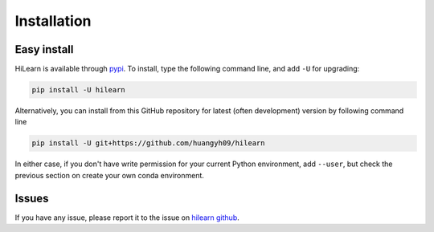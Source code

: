 ============
Installation
============

Easy install
============

HiLearn is available through `pypi`_. To install, type the following command 
line, and add ``-U`` for upgrading:

.. code-block:: bash

  pip install -U hilearn

Alternatively, you can install from this GitHub repository for latest (often 
development) version by following command line

.. code-block:: bash

  pip install -U git+https://github.com/huangyh09/hilearn

In either case, if you don't have write permission for your current Python 
environment, add ``--user``, but check the previous section on create your own
conda environment.

.. _pypi: https://pypi.org/project/hilearn



Issues
======


If you have any issue, please report it to the issue on `hilearn github`_.

.. _hilearn github: https://github.com/huangyh09/brie/issues

